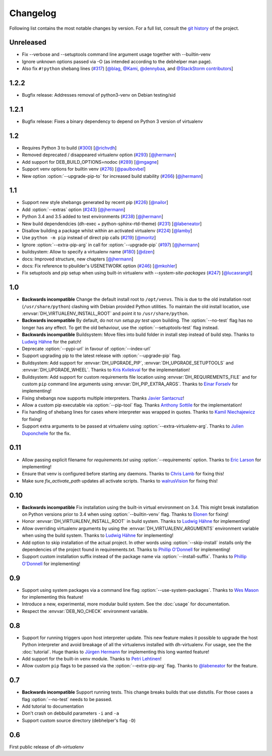 ===========
 Changelog
===========

Following list contains the most notable changes by version.
For a full list, consult the `git history`_ of the project.

.. _`git history`: https://github.com/spotify/dh-virtualenv/commits/master


Unreleased
==========

* Fix --verbose and --setuptools command line argument usage together with --builtin-venv
* Ignore unknown options passed via -O (as intended according to the debhelper
  man page).
* Also fix ``#!python`` shebang lines
  (`#317 <https://github.com/spotify/dh-virtualenv/pull/317>`_)
  [`@blag <https://github.com/blag>`_, `@Kami <https://github.com/Kami>`_,
  `@dennybaa <https://github.com/dennybaa>`_, and
  `@StackStorm contributors <https://github.com/StackStorm>`_]

1.2.2
=====

* Bugfix release: Addresses removal of python3-venv on Debian testing/sid

1.2.1
=====

* Bugfix release: Fixes a binary dependency to depend on Python 3 version of virtualenv

1.2
===

* Requires Python 3 to build (`#300 <https://github.com/spotify/dh-virtualenv/issues/300>`_) [`@richvdh <https://github.com/richvdh>`_]
* Removed deprecated / disappeared virtualenv option (`#293 <https://github.com/spotify/dh-virtualenv/issues/293>`_)
  [`@jhermann <https://github.com/jhermann>`_]
* Add support for DEB_BUILD_OPTIONS=nodoc (`#289 <https://github.com/spotify/dh-virtualenv/issues/289>`_) [`@mgagne <https://github.com/mgagne>`_]
* Support venv options for builtin venv (`#276 <https://github.com/spotify/dh-virtualenv/issues/276>`_) [`@paulbovbel <https://github.com/paulbovbel>`_]
* New option :option:`--upgrade-pip-to` for increased build stability
  (`#266 <https://github.com/spotify/dh-virtualenv/issues/266>`_) [`@jhermann <https://github.com/jhermann>`_]


1.1
===

* Support new style shebangs generated by recent pip (`#226 <https://github.com/spotify/dh-virtualenv/issues/226>`_) [`@nailor <https://github.com/nailor>`_]
* Add :option:`--extras` option (`#243 <https://github.com/spotify/dh-virtualenv/issues/243>`_) [`@jhermann <https://github.com/jhermann>`_]
* Python 3.4 and 3.5 added to test environments (`#238 <https://github.com/spotify/dh-virtualenv/issues/238>`_) [`@jhermann <https://github.com/jhermann>`_]
* New build dependendcies (dh-exec + python-sphinx-rtd-theme) (`#231 <https://github.com/spotify/dh-virtualenv/issues/231>`_) [`@labeneator <https://github.com/labeneator>`_]
* Disallow building a package whilst within an activated virtualenv (`#224 <https://github.com/spotify/dh-virtualenv/issues/224>`_) [`@lamby <https://github.com/lamby>`_]
* Use ``python -m pip`` instead of direct pip calls (`#219 <https://github.com/spotify/dh-virtualenv/issues/219>`_) [`@moritz <https://github.com/moritz>`_]
* Ignore :option:`--extra-pip-arg` in call for :option:`--upgrade-pip` (`#197 <https://github.com/spotify/dh-virtualenv/issues/197>`_) [`@jhermann <https://github.com/jhermann>`_]
* buildsystem: Allow to specify a virtualenv name (`#180 <https://github.com/spotify/dh-virtualenv/issues/180>`_) [`@dzen <https://github.com/dzen>`_]
* docs: Improved structure, new chapters [`@jhermann <https://github.com/jhermann>`_]
* docs: Fix reference to pbuilder's USENETWORK option (`#246 <https://github.com/spotify/dh-virtualenv/issues/246>`_) [`@mkohler <https://github.com/mkohler>`_]
* Fix setuptools and pip setup when using built-in virtualenv with
  `--system-site-packages` (`#247 <https://github.com/spotify/dh-virtualenv/issues/247>`_) [`@lucasrangit <https://github.com/lucasrangit>`_]


1.0
===

* **Backwards incompatible** Change the default install root to
  ``/opt/venvs``. This is due to the old installation root
  (``/usr/share/python``) clashing with Debian provided Python
  utilities. To maintain the old install location, use
  :envvar:`DH_VIRTUALENV_INSTALL_ROOT` and point it to
  ``/usr/share/python``.
* **Backwards incompatible** By default, do not run `setup.py test`
  upon building. The :option:`--no-test` flag has no longer has any
  effect. To get the old behaviour, use the
  :option:`--setuptools-test` flag instead.
* **Backwards incompatible** Buildsystem: Move files into build folder
  in install step instead of build step. Thanks to `Ludwig Hähne
  <https://github.com/Pankrat>`_ for the patch!
* Deprecate :option:`--pypi-url` in favour of :option:`--index-url`
* Support upgrading pip to the latest release with :option:`--upgrade-pip`
  flag.
* Buildsystem: Add support for :envvar:`DH_UPGRADE_PIP`,
  :envvar:`DH_UPGRADE_SETUPTOOLS` and :envvar:`DH_UPGRADE_WHEEL`. Thanks
  to `Kris Kvilekval <https://github.com/kkvilekval>`_ for the
  implementation!
* Buildsystem: Add support for custom requirements file location
  using :envvar:`DH_REQUIREMENTS_FILE` and for custom ``pip`` command
  line arguments using :envvar:`DH_PIP_EXTRA_ARGS`. Thanks to `Einar
  Forselv <https://github.com/einarf>`_ for implementing!
* Fixing shebangs now supports multiple interpreters. Thanks `Javier
  Santacruz <https://github.com/jvrsantacruz>`_!
* Allow a custom pip executable via :option:`--pip-tool` flag. Thanks
  `Anthony Sottile <https://github.com/asottile>`_ for the
  implementation!
* Fix handling of shebang lines for cases where interpreter was
  wrapped in quotes. Thanks to `Kamil Niechajewicz
  <https://github.com/noizex>`_ for fixing!
* Support extra arguments to be passed at virtualenv using
  :option:`--extra-virtualenv-arg`. Thanks to `Julien Duponchelle
  <https://github.com/noplay>`_ for the fix.

0.11
====

* Allow passing explicit filename for `requirements.txt` using
  :option:`--requirements` option. Thanks to `Eric Larson
  <https://github.com/ionrock>`_ for implementing!
* Ensure that venv is configured before starting any daemons. Thanks
  to `Chris Lamb <https://github.com/lamby>`_ for fixing this!
* Make sure `fix_activate_path` updates all activate scripts. Thanks
  to `walrusVision <https://github.com/walrusVision>`_ for fixing
  this!

0.10
====

* **Backwards incompatible** Fix installation using the built-in
  virtual environment on 3.4. This might break installation on Python
  versions prior to 3.4 when using :option:`--builtin-venv` flag.
  Thanks to `Elonen <https://github.com/elonen>`_ for fixing!
* Honor :envvar:`DH_VIRTUALENV_INSTALL_ROOT` in build system. Thanks to
  `Ludwig Hähne <https://github.com/Pankrat>`_ for implementing!
* Allow overriding virtualenv arguments by using the
  :envvar:`DH_VIRTUALENV_ARGUMENTS` environment variable when using the
  build system. Thanks to `Ludwig Hähne <https://github.com/Pankrat>`_
  for implementing!
* Add option to skip installation of the actual project. In other
  words using :option:`--skip-install` installs only the dependencies
  of the project found in requirements.txt. Thanks to `Phillip
  O'Donnell <https://github.com/phillipod>`_ for implementing!
* Support custom installation suffix instead of the package name via
  :option:`--install-suffix`. Thanks to `Phillip O'Donnell
  <https://github.com/phillipod>`_ for implementing!

0.9
===

* Support using system packages via a command line flag
  :option:`--use-system-packages`. Thanks to `Wes Mason
  <https://github.com/1stvamp>`_ for implementing this feature!
* Introduce a new, experimental, more modular build system. See the
  :doc:`usage` for documentation.
* Respect the :envvar:`DEB_NO_CHECK` environment variable.

0.8
===

* Support for running triggers upon host interpreter update. This new
  feature makes it possible to upgrade the host Python interpreter
  and avoid breakage of all the virtualenvs installed with
  dh-virtualenv. For usage, see the the :doc:`tutorial`. Huge thanks to
  `Jürgen Hermann <https://github.com/jhermann>`_ for implementing
  this long wanted feature!
* Add support for the built-in ``venv`` module. Thanks to `Petri
  Lehtinen <https://github.com/akheron>`_!
* Allow custom ``pip`` flags to be passed via the
  :option:`--extra-pip-arg` flag. Thanks to `@labeneator
  <https://github.com/labeneator>`_ for the feature.

0.7
===

* **Backwards incompatible** Support running tests. This change
  breaks builds that use distutils. For those cases a flag
  :option:`--no-test` needs to be passed.
* Add tutorial to documentation
* Don't crash on debbuild parameters ``-i`` and ``-a``
* Support custom source directory (debhelper's flag ``-D``)

0.6
===

First public release of *dh-virtualenv*

